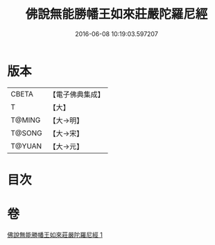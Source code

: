#+TITLE: 佛說無能勝幡王如來莊嚴陀羅尼經 
#+DATE: 2016-06-08 10:19:03.597207

* 版本
 |     CBETA|【電子佛典集成】|
 |         T|【大】     |
 |    T@MING|【大→明】   |
 |    T@SONG|【大→宋】   |
 |    T@YUAN|【大→元】   |

* 目次

* 卷
[[file:KR6j0115_001.txt][佛說無能勝幡王如來莊嚴陀羅尼經 1]]

